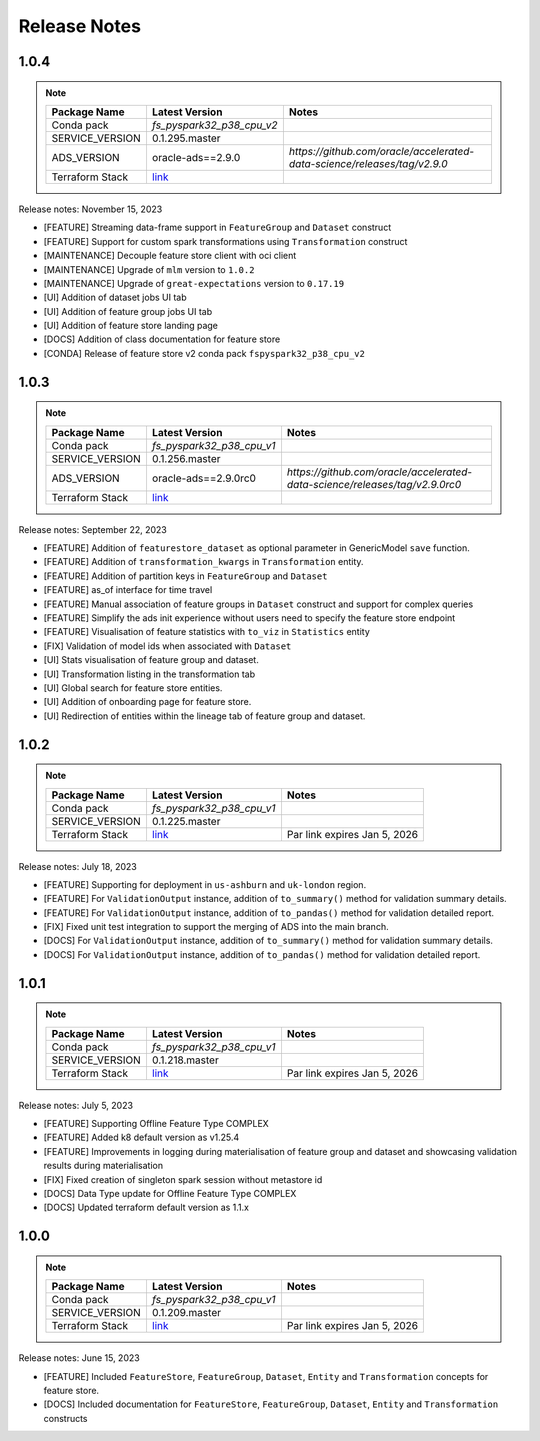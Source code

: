 .. _Release Notes:

=============
Release Notes
=============

1.0.4
-----
.. note::

    .. list-table::
      :header-rows: 1

      * - Package Name
        - Latest Version
        - Notes
      * - Conda pack
        - `fs_pyspark32_p38_cpu_v2`
        -
      * - SERVICE_VERSION
        - 0.1.295.master
        -
      * - ADS_VERSION
        - oracle-ads==2.9.0
        - `https://github.com/oracle/accelerated-data-science/releases/tag/v2.9.0`
      * - Terraform Stack
        - `link <https://objectstorage.us-ashburn-1.oraclecloud.com/p/vZogtXWwHqbkGLeqyKiqBmVxdbR4MK4nyOBqDsJNVE4sHGUY5KFi4T3mOFGA3FOy/n/idogsu2ylimg/b/oci-feature-store/o/beta/terraform/feature-store-terraform.zip>`__
        -


Release notes: November 15, 2023

* [FEATURE] Streaming data-frame support in ``FeatureGroup`` and ``Dataset`` construct
* [FEATURE] Support for custom spark transformations using ``Transformation``  construct
* [MAINTENANCE] Decouple feature store client with oci client
* [MAINTENANCE] Upgrade of ``mlm`` version to ``1.0.2``
* [MAINTENANCE] Upgrade of ``great-expectations`` version to ``0.17.19``
* [UI] Addition of dataset jobs UI tab
* [UI] Addition of feature group jobs UI tab
* [UI] Addition of feature store landing page
* [DOCS] Addition of class documentation for feature store
* [CONDA] Release of feature store v2 conda pack ``fspyspark32_p38_cpu_v2``

1.0.3
-----
.. note::

    .. list-table::
      :header-rows: 1

      * - Package Name
        - Latest Version
        - Notes
      * - Conda pack
        - `fs_pyspark32_p38_cpu_v1`
        -
      * - SERVICE_VERSION
        - 0.1.256.master
        -
      * - ADS_VERSION
        - oracle-ads==2.9.0rc0
        - `https://github.com/oracle/accelerated-data-science/releases/tag/v2.9.0rc0`
      * - Terraform Stack
        - `link <https://objectstorage.us-ashburn-1.oraclecloud.com/p/vZogtXWwHqbkGLeqyKiqBmVxdbR4MK4nyOBqDsJNVE4sHGUY5KFi4T3mOFGA3FOy/n/idogsu2ylimg/b/oci-feature-store/o/beta/terraform/feature-store-terraform.zip>`__
        -


Release notes: September 22, 2023

* [FEATURE] Addition of ``featurestore_dataset``  as optional parameter in GenericModel ``save`` function.
* [FEATURE] Addition of ``transformation_kwargs`` in ``Transformation`` entity.
* [FEATURE] Addition of partition keys in ``FeatureGroup`` and ``Dataset``
* [FEATURE] as_of interface for time travel
* [FEATURE] Manual association of feature groups in ``Dataset`` construct and support for complex queries
* [FEATURE] Simplify the ads init experience without users need to specify the feature store endpoint
* [FEATURE] Visualisation of feature statistics with ``to_viz`` in ``Statistics`` entity
* [FIX] Validation of model ids when associated with ``Dataset``
* [UI] Stats visualisation of feature group and dataset.
* [UI] Transformation listing in the transformation tab
* [UI] Global search for feature store entities.
* [UI] Addition of onboarding page for feature store.
* [UI] Redirection of entities within the lineage tab of feature group and dataset.

1.0.2
-----
.. note::

    .. list-table::
      :header-rows: 1

      * - Package Name
        - Latest Version
        - Notes
      * - Conda pack
        - `fs_pyspark32_p38_cpu_v1`
        -
      * - SERVICE_VERSION
        - 0.1.225.master
        -
      * - Terraform Stack
        - `link <https://objectstorage.us-ashburn-1.oraclecloud.com/p/vZogtXWwHqbkGLeqyKiqBmVxdbR4MK4nyOBqDsJNVE4sHGUY5KFi4T3mOFGA3FOy/n/idogsu2ylimg/b/oci-feature-store/o/beta/terraform/feature-store-terraform.zip>`__
        - Par link expires Jan 5, 2026

Release notes: July 18, 2023

* [FEATURE] Supporting for deployment in ``us-ashburn`` and ``uk-london`` region.
* [FEATURE] For ``ValidationOutput`` instance, addition of ``to_summary()`` method  for validation summary details.
* [FEATURE] For ``ValidationOutput`` instance, addition of ``to_pandas()`` method  for validation detailed report.
* [FIX] Fixed unit test integration to support the merging of ADS into the main branch.
* [DOCS] For ``ValidationOutput`` instance, addition of ``to_summary()`` method  for validation summary details.
* [DOCS] For ``ValidationOutput`` instance, addition of ``to_pandas()`` method  for validation detailed report.

1.0.1
-----

.. note::

    .. list-table::
      :header-rows: 1

      * - Package Name
        - Latest Version
        - Notes
      * - Conda pack
        - `fs_pyspark32_p38_cpu_v1`
        -
      * - SERVICE_VERSION
        - 0.1.218.master
        -
      * - Terraform Stack
        - `link <https://objectstorage.us-ashburn-1.oraclecloud.com/p/vZogtXWwHqbkGLeqyKiqBmVxdbR4MK4nyOBqDsJNVE4sHGUY5KFi4T3mOFGA3FOy/n/idogsu2ylimg/b/oci-feature-store/o/beta/terraform/feature-store-terraform.zip>`__
        - Par link expires Jan 5, 2026


Release notes: July 5, 2023

* [FEATURE] Supporting Offline Feature Type COMPLEX
* [FEATURE] Added k8 default version as v1.25.4
* [FEATURE] Improvements in logging during materialisation of feature group and dataset and showcasing validation results during materialisation
* [FIX] Fixed creation of singleton spark session without metastore id
* [DOCS] Data Type update for Offline Feature Type COMPLEX
* [DOCS] Updated terraform default version as 1.1.x

1.0.0
-----

.. note::

    .. list-table::
      :header-rows: 1

      * - Package Name
        - Latest Version
        - Notes
      * - Conda pack
        - `fs_pyspark32_p38_cpu_v1`
        -
      * - SERVICE_VERSION
        - 0.1.209.master
        -
      * - Terraform Stack
        - `link <https://objectstorage.us-ashburn-1.oraclecloud.com/p/vZogtXWwHqbkGLeqyKiqBmVxdbR4MK4nyOBqDsJNVE4sHGUY5KFi4T3mOFGA3FOy/n/idogsu2ylimg/b/oci-feature-store/o/beta/terraform/feature-store-terraform.zip>`__
        - Par link expires Jan 5, 2026

Release notes: June 15, 2023

* [FEATURE] Included ``FeatureStore``, ``FeatureGroup``, ``Dataset``, ``Entity`` and ``Transformation`` concepts for feature store.
* [DOCS] Included documentation for ``FeatureStore``, ``FeatureGroup``, ``Dataset``, ``Entity`` and ``Transformation`` constructs
